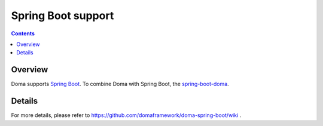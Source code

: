 ===================
Spring Boot support
===================

.. contents::
   :depth: 3

Overview
========

Doma supports `Spring Boot <https://spring.io/projects/spring-boot>`_.
To combine Doma with Spring Boot, the `spring-boot-doma <https://github.com/domaframework/doma-spring-boot>`_.

Details
=======

For more details, please refer to https://github.com/domaframework/doma-spring-boot/wiki .
